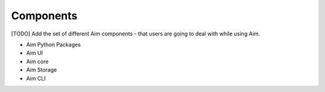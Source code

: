 ###########
 Components
###########

[TODO] Add the set of different Aim components - that users are going to deal with while using Aim.

- Aim Python Packages
- Aim UI
- Aim core
- Aim Storage
- Aim CLI